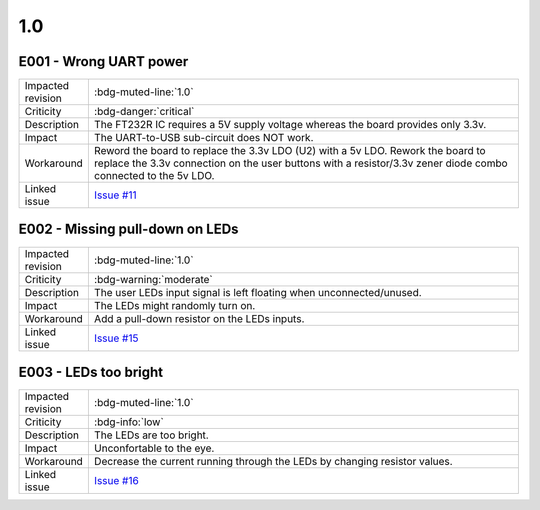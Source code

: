 1.0
===

E001 - Wrong UART power
-----------------------

.. list-table::
   :widths: 10 90

   * - Impacted revision
     - :bdg-muted-line:`1.0`

   * - Criticity
     - :bdg-danger:`critical`

   * - Description
     - The FT232R IC requires a 5V supply voltage whereas the board provides only 3.3v.

   * - Impact
     - The UART-to-USB sub-circuit does NOT work.

   * - Workaround
     - Reword the board to replace the 3.3v LDO (U2) with a 5v LDO. Rework the board to replace the 3.3v connection on the user buttons with a resistor/3.3v zener diode combo connected to the 5v LDO.

   * - Linked issue
     - `Issue #11 <https://github.com/ECAP5/ECAP5-BCARRIER-XLITE/issues/11>`_

E002 - Missing pull-down on LEDs
--------------------------------

.. list-table::
   :widths: 10 90

   * - Impacted revision
     - :bdg-muted-line:`1.0`

   * - Criticity
     - :bdg-warning:`moderate`

   * - Description
     - The user LEDs input signal is left floating when unconnected/unused.

   * - Impact
     - The LEDs might randomly turn on.

   * - Workaround
     - Add a pull-down resistor on the LEDs inputs.

   * - Linked issue
     - `Issue #15 <https://github.com/ECAP5/ECAP5-BCARRIER-XLITE/issues/15>`_

E003 - LEDs too bright
----------------------

.. list-table::
   :widths: 10 90

   * - Impacted revision
     - :bdg-muted-line:`1.0`

   * - Criticity
     - :bdg-info:`low`

   * - Description
     - The LEDs are too bright.

   * - Impact
     - Unconfortable to the eye.

   * - Workaround
     - Decrease the current running through the LEDs by changing resistor values.

   * - Linked issue
     - `Issue #16 <https://github.com/ECAP5/ECAP5-BCARRIER-XLITE/issues/16>`_
